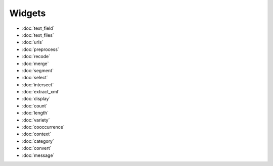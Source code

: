 Widgets
========

- :doc:`text_field`
- :doc:`text_files`
- :doc:`urls`
- :doc:`preprocess`
- :doc:`recode`
- :doc:`merge`
- :doc:`segment`
- :doc:`select`
- :doc:`intersect`
- :doc:`extract_xml`
- :doc:`display`
- :doc:`count`
- :doc:`length`
- :doc:`variety`
- :doc:`cooccurrence`
- :doc:`context`
- :doc:`category`
- :doc:`convert`
- :doc:`message`
